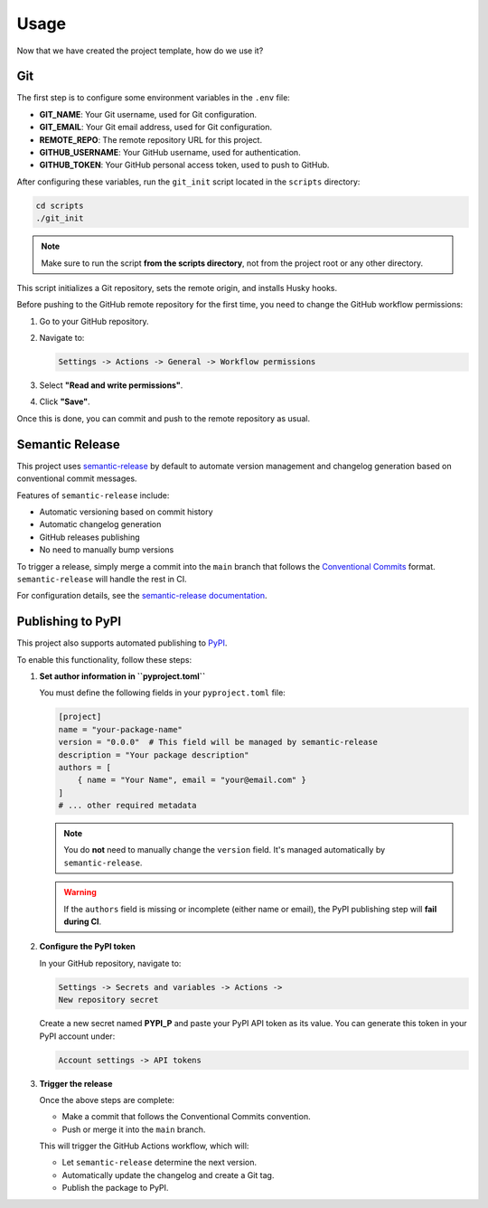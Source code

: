 Usage
=====

Now that we have created the project template, how do we use it?

Git
---

The first step is to configure some environment variables in the ``.env`` file:

- **GIT_NAME**: Your Git username, used for Git configuration.
- **GIT_EMAIL**: Your Git email address, used for Git configuration.
- **REMOTE_REPO**: The remote repository URL for this project.
- **GITHUB_USERNAME**: Your GitHub username, used for authentication.
- **GITHUB_TOKEN**: Your GitHub personal access token, used to push to GitHub.

After configuring these variables, run the ``git_init`` script located in the ``scripts`` directory:

.. code-block:: bash

   cd scripts
   ./git_init

.. note::

   Make sure to run the script **from the scripts directory**,
   not from the project root or any other directory.

This script initializes a Git repository, sets the remote origin,
and installs Husky hooks.

Before pushing to the GitHub remote repository for the first time,
you need to change the GitHub workflow permissions:

1. Go to your GitHub repository.
2. Navigate to:

   .. code-block::

      Settings -> Actions -> General -> Workflow permissions

3. Select **"Read and write permissions"**.
4. Click **"Save"**.

Once this is done, you can commit and push to the remote repository as usual.

Semantic Release
----------------

This project uses `semantic-release <https://github.com/semantic-release/semantic-release>`_
by default to automate version management and
changelog generation based on conventional commit messages.

Features of ``semantic-release`` include:

- Automatic versioning based on commit history
- Automatic changelog generation
- GitHub releases publishing
- No need to manually bump versions

To trigger a release, simply merge a commit into the ``main`` branch that follows the
`Conventional Commits <https://www.conventionalcommits.org/en/v1.0.0/>`_ format.
``semantic-release`` will handle the rest in CI.

For configuration details, see the
`semantic-release documentation <https://semantic-release.gitbook.io/semantic-release/>`_.

Publishing to PyPI
------------------

This project also supports automated publishing to `PyPI <https://pypi.org>`_.

To enable this functionality, follow these steps:

1. **Set author information in ``pyproject.toml``**

   You must define the following fields in your ``pyproject.toml`` file:

   .. code-block:: toml

      [project]
      name = "your-package-name"
      version = "0.0.0"  # This field will be managed by semantic-release
      description = "Your package description"
      authors = [
          { name = "Your Name", email = "your@email.com" }
      ]
      # ... other required metadata

   .. note::

      You do **not** need to manually change the ``version`` field.
      It's managed automatically by ``semantic-release``.

   .. warning::

      If the ``authors`` field is missing or incomplete (either name or email),
      the PyPI publishing step will **fail during CI**.

2. **Configure the PyPI token**

   In your GitHub repository, navigate to:

   .. code-block::

      Settings -> Secrets and variables -> Actions ->
      New repository secret

   Create a new secret named **PYPI_P** and paste your PyPI API token as its value.
   You can generate this token in your PyPI account under:

   .. code-block::

      Account settings -> API tokens

3. **Trigger the release**

   Once the above steps are complete:

   - Make a commit that follows the Conventional Commits convention.
   - Push or merge it into the ``main`` branch.

   This will trigger the GitHub Actions workflow, which will:

   - Let ``semantic-release`` determine the next version.
   - Automatically update the changelog and create a Git tag.
   - Publish the package to PyPI.
